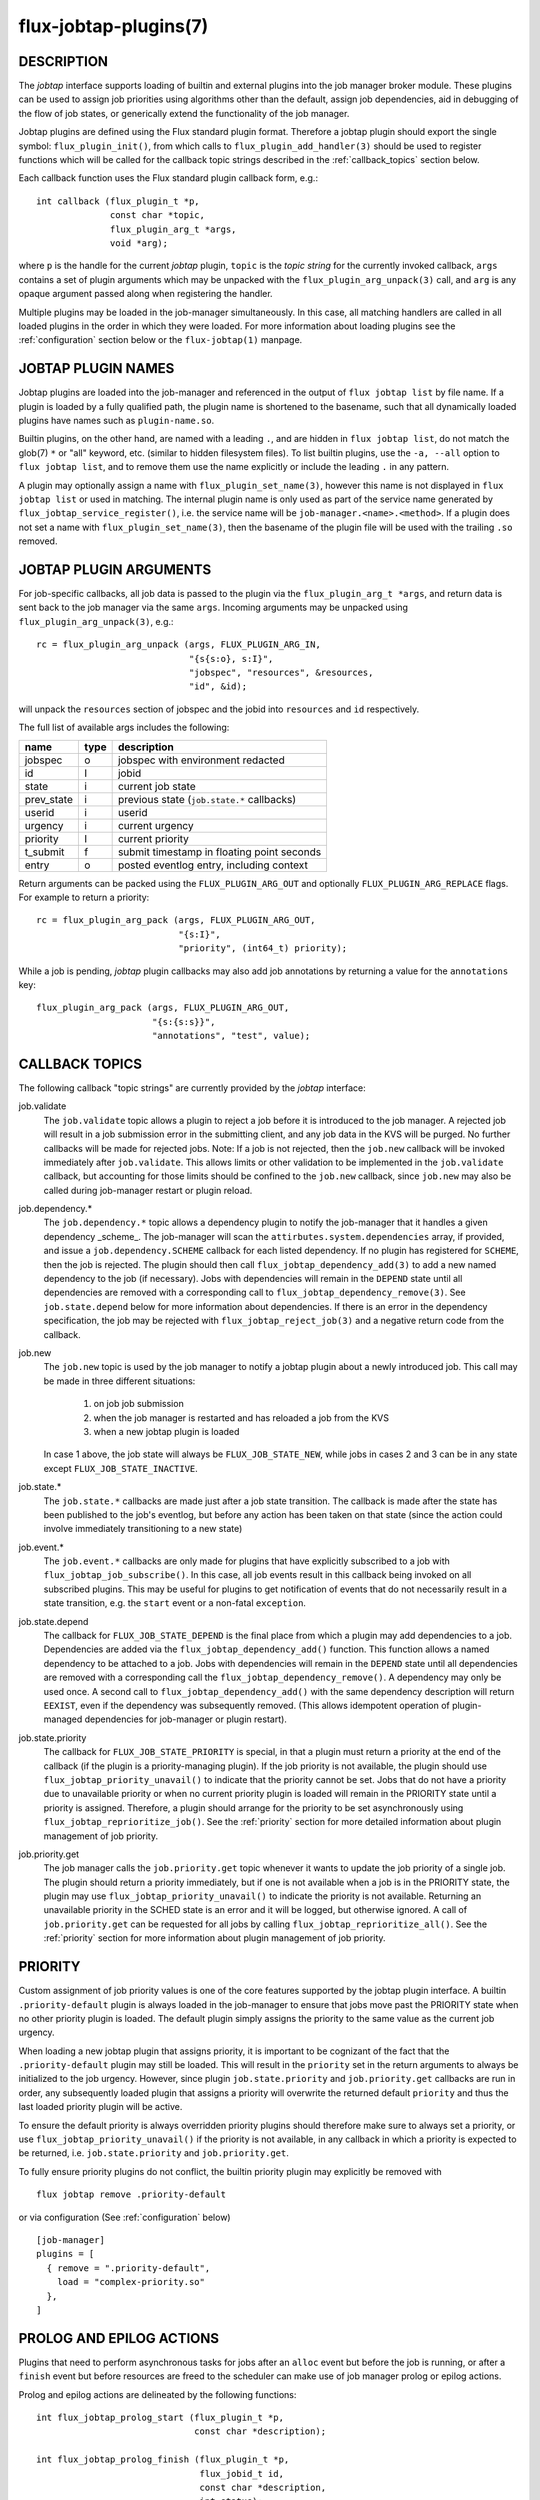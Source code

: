 ======================
flux-jobtap-plugins(7)
======================


DESCRIPTION
===========

The *jobtap* interface supports loading of builtin and external
plugins into the job manager broker module. These plugins can be used
to assign job priorities using algorithms other than the default,
assign job dependencies, aid in debugging of the flow of job states,
or generically extend the functionality of the job manager.

Jobtap plugins are defined using the Flux standard plugin format. Therefore
a jobtap plugin should export the single symbol: ``flux_plugin_init()``,
from which calls to ``flux_plugin_add_handler(3)`` should be used to
register functions which will be called for the callback topic strings
described in the :ref:`callback_topics` section below.

Each callback function uses the Flux standard plugin callback form, e.g.::

   int callback (flux_plugin_t *p,
                 const char *topic,
                 flux_plugin_arg_t *args,
                 void *arg);

where ``p`` is the handle for the current *jobtap* plugin, ``topic`` is
the *topic string* for the currently invoked callback, ``args`` contains
a set of plugin arguments which may be unpacked with the
``flux_plugin_arg_unpack(3)`` call, and ``arg`` is any opaque argument
passed along when registering the handler.

Multiple plugins may be loaded in the job-manager simultaneously. In this
case, all matching handlers are called in all loaded plugins in the order
in which they were loaded. For more information about loading plugins
see the :ref:`configuration` section below or the ``flux-jobtap(1)``
manpage.

JOBTAP PLUGIN NAMES
===================

Jobtap plugins are loaded into the job-manager and referenced in the
output of ``flux jobtap list`` by file name. If a plugin is loaded by
a fully qualified path, the plugin name is shortened to the basename,
such that all dynamically loaded plugins have names such as
``plugin-name.so``.

Builtin plugins, on the other hand, are named with a leading ``.``,
and are hidden in ``flux jobtap list``, do not match the glob(7)
``*`` or "all" keyword, etc. (similar to hidden filesystem files).
To list builtin plugins, use the ``-a, --all`` option to
``flux jobtap list``, and to remove them use the name explicitly or
include the leading ``.`` in any pattern.

A plugin may optionally assign a name with ``flux_plugin_set_name(3)``,
however this name is not displayed in ``flux jobtap list`` or used in
matching. The internal plugin name is only used as part of the service
name generated by ``flux_jobtap_service_register()``, i.e. the service
name will be ``job-manager.<name>.<method>``. If a plugin does not
set a name with ``flux_plugin_set_name(3)``, then the basename of the
plugin file will be used with the trailing ``.so`` removed.

JOBTAP PLUGIN ARGUMENTS
=======================

For job-specific callbacks, all job data is passed to the plugin via
the ``flux_plugin_arg_t *args``, and return data is sent back to the
job manager via the same ``args``. Incoming arguments may be unpacked
using ``flux_plugin_arg_unpack(3)``, e.g.::

   rc = flux_plugin_arg_unpack (args, FLUX_PLUGIN_ARG_IN,
                                "{s{s:o}, s:I}",
                                "jobspec", "resources", &resources,
                                "id", &id);

will unpack the ``resources`` section of jobspec and the jobid into
``resources`` and ``id`` respectively.

The full list of available args includes the following:

========== ==== ==========================================
name       type description
========== ==== ==========================================
jobspec    o    jobspec with environment redacted
id         I    jobid
state      i    current job state
prev_state i    previous state (``job.state.*`` callbacks)
userid     i    userid
urgency    i    current urgency
priority   I    current priority
t_submit   f    submit timestamp in floating point seconds
entry      o    posted eventlog entry, including context
========== ==== ==========================================

Return arguments can be packed using the ``FLUX_PLUGIN_ARG_OUT`` and
optionally ``FLUX_PLUGIN_ARG_REPLACE`` flags. For example to return
a priority::

   rc = flux_plugin_arg_pack (args, FLUX_PLUGIN_ARG_OUT,
                              "{s:I}",
                              "priority", (int64_t) priority);

While a job is pending, *jobtap* plugin callbacks may also add job
annotations by returning a value for the ``annotations`` key::

   flux_plugin_arg_pack (args, FLUX_PLUGIN_ARG_OUT,
                         "{s:{s:s}}",
                         "annotations", "test", value);

.. _callback_topics:

CALLBACK TOPICS
===============

The following callback "topic strings" are currently provided by the
*jobtap* interface:

job.validate
  The ``job.validate`` topic allows a plugin to reject a job before
  it is introduced to the job manager. A rejected job will result in
  a job submission error in the submitting client, and any job data in
  the KVS will be purged. No further callbacks will be made for rejected
  jobs. Note: If a job is not rejected, then the ``job.new`` callback will
  be invoked immediately after ``job.validate``. This allows limits or
  other validation to be implemented in the ``job.validate`` callback,
  but accounting for those limits should be confined to the ``job.new``
  callback, since ``job.new`` may also be called during job-manager
  restart or plugin reload.

job.dependency.*
  The ``job.dependency.*`` topic allows a dependency plugin to notify the
  job-manager that it handles a given dependency _scheme_. The job-manager
  will scan the ``attirbutes.system.dependencies`` array, if provided, and
  issue a ``job.dependency.SCHEME`` callback for each listed dependency.
  If no plugin has registered for ``SCHEME``, then the job is rejected.
  The plugin should then call ``flux_jobtap_dependency_add(3)`` to add
  a new named dependency to the job (if necessary). Jobs with dependencies
  will remain in the ``DEPEND`` state until all dependencies are removed
  with a corresponding call to ``flux_jobtap_dependency_remove(3)``. See
  ``job.state.depend`` below for more information about dependencies.
  If there is an error in the dependency specification, the job may be
  rejected with ``flux_jobtap_reject_job(3)`` and a negative return code 
  from the callback.

job.new
  The ``job.new`` topic is used by the job manager to notify a jobtap plugin
  about a newly introduced job. This call may be made in three different
  situations:

    1. on job job submission
    2. when the job manager is restarted and has reloaded a job from the KVS
    3. when a new jobtap plugin is loaded

  In case 1 above, the job state will always be ``FLUX_JOB_STATE_NEW``, while
  jobs in cases 2 and 3 can be in any state except ``FLUX_JOB_STATE_INACTIVE``.

job.state.*
  The ``job.state.*`` callbacks are made just after a job state transition.
  The callback is made after the state has been published to the job's
  eventlog, but before any action has been taken on that state (since the
  action could involve immediately transitioning to a new state)

job.event.*
  The ``job.event.*`` callbacks are only made for plugins that have explicitly
  subscribed to a job with ``flux_jobtap_job_subscribe()``. In this case,
  all job events result in this callback being invoked on all subscribed
  plugins. This may be useful for plugins to get notification of events
  that do not necessarily result in a state transition, e.g. the ``start``
  event or a non-fatal ``exception``.

job.state.depend
  The callback for ``FLUX_JOB_STATE_DEPEND`` is the final place from which
  a plugin may add dependencies to a job. Dependencies are added via
  the ``flux_jobtap_dependency_add()`` function. This function allows a
  named dependency to be attached to a job. Jobs with dependencies will
  remain in the ``DEPEND`` state until all dependencies are removed with
  a corresponding call the ``flux_jobtap_dependency_remove()``. A dependency
  may only be used once. A second call to ``flux_jobtap_dependency_add()``
  with the same dependency description will return ``EEXIST``, even if
  the dependency was subsequently removed. (This allows idempotent operation
  of plugin-managed dependencies for job-manager or plugin restart).

job.state.priority
  The callback for ``FLUX_JOB_STATE_PRIORITY`` is special, in that a plugin
  must return a priority at the end of the callback (if the plugin is
  a priority-managing plugin). If the job priority is not available, the
  plugin should use ``flux_jobtap_priority_unavail()`` to indicate
  that the priority cannot be set. Jobs that do not have a priority due
  to unavailable priority or when no current priority plugin is loaded will
  remain in the PRIORITY state until a priority is assigned. Therefore,
  a plugin should arrange for the priority to be set asynchronously using 
  ``flux_jobtap_reprioritize_job()``. See the :ref:`priority` section
  for more detailed information about plugin management of job priority.

job.priority.get
  The job manager calls the ``job.priority.get`` topic whenever it wants
  to update the job priority of a single job. The plugin should return a
  priority immediately, but if one is not available when a job is in
  the PRIORITY state, the plugin may use ``flux_jobtap_priority_unavail()``
  to indicate the priority is not available. Returning an unavailable
  priority in the SCHED state is an error and it will be logged, but
  otherwise ignored. A call of ``job.priority.get`` can be requested for
  all jobs by calling ``flux_jobtap_reprioritize_all()``. See the
  :ref:`priority` section for more information about plugin management
  of job priority.

.. _priority:

PRIORITY
========

Custom assignment of job priority values is one of the core
features supported by the jobtap plugin interface. A builtin
``.priority-default`` plugin is always loaded in the job-manager to
ensure that jobs move past the PRIORITY state when no other priority
plugin is loaded. The default plugin simply assigns the priority to
the same value as the current job urgency.

When loading a new jobtap plugin that assigns priority, it is important
to be cognizant of the fact that the ``.priority-default`` plugin may
still be loaded. This will result in the ``priority`` set in the return
arguments to always be initialized to the job urgency. However, since
plugin ``job.state.priority`` and ``job.priority.get`` callbacks are
run in order, any subsequently loaded plugin that assigns a priority
will overwrite the returned default ``priority`` and thus the last
loaded priority plugin will be active.

To ensure the default priority is always overridden priority plugins
should therefore make sure to always set a priority, or use
``flux_jobtap_priority_unavail()`` if the priority is not available,
in any callback in which a priority is expected to be returned, i.e.
``job.state.priority`` and ``job.priority.get``.

To fully ensure priority plugins do not conflict, the builtin priority
plugin may explicitly be removed with

::

    flux jobtap remove .priority-default

or via configuration (See :ref:`configuration` below)

::

   [job-manager]
   plugins = [
     { remove = ".priority-default",
       load = "complex-priority.so"
     },
   ]


.. _perilogs:

PROLOG AND EPILOG ACTIONS
=========================

Plugins that need to perform asynchronous tasks for jobs after an ``alloc``
event but before the job is running, or after a ``finish`` event but before
resources are freed to the scheduler can make use of job manager prolog or
epilog actions.

Prolog and epilog actions are delineated by the following functions:

::

   int flux_jobtap_prolog_start (flux_plugin_t *p,
                                 const char *description);

   int flux_jobtap_prolog_finish (flux_plugin_t *p,
                                  flux_jobid_t id,
                                  const char *description,
                                  int status);

   int flux_jobtap_epilog_start (flux_plugin_t *p,
                                 const char *description);

   int flux_jobtap_epilog_finish (flux_plugin_t *p,
                                  flux_jobid_t id,
                                  const char *description,
                                  int status);

To initiate a prolog action, a plugin should call the function
``flux_jobtap_prolog_start()``. This will block the job from starting
even after resources have been assigned until a corresponding call to
``flux_jobtap_prolog_finish()`` has been called. While the status of the
prolog action is passed to ``flux_jobtap_prolog_finish()`` so it can be
captured in the eventlog, the action itself is responsible for raising
a job exception or taking other action on failure. That is, a non-zero
prolog finish status does not cause any automated behavior on the part of
the job manager. Similarly, the prolog ``description`` is used for
informational purposes only, so that multiple actions in an eventlog
may be differentiated.

Similarly, an epilog action is initiated with ``flux_jobtap_epilog_start()``,
and prevents resources from being released to the scheduler until a
corresponding call to ``flux_jobtap_epilog_finish()``. The same caveats
described for prolog actions regarding description and completion status
of epilog actions apply.

The ``flux_jobtap_prolog_start()`` function may be initiated anytime
before the ``start`` request is made to the execution system, though most
often from the ``job.state.run`` or ``job.event.alloc`` callbacks,
since this is the point at which a job has been allocated resources.
(Note: plugins will only receive the ``job.event.*`` callbacks for
jobs to which they have subscribed with a call to
``flux_jobtap_job_subscribe()``). A prolog action cannot be started
after a job enters the CLEANUP state.

The ``flux_jobtap_epilog_start()`` function may only be called after a
job is in the CLEANUP state, but before the ``free`` request has been
sent to the scheduler, for example from the ``job.state.cleanup``
or ``job.event.finish`` callbacks.

If ``flux_jobtap_prolog_start()``, ``flux_jobtap_prolog_finish()``,
``flux_jobtap_epilog_start()`` or ``flux_jobtap_epilog_finish()`` are
called for a job in an invaid state, these function will return -1 with
``errno`` set to ``EINVAL``.

Multiple prolog or epilog actions can be active at the same time.

.. _configuration:

CONFIGURATION
=============

Job-manager plugin configuration is defined in the ``job-manager.plugins``
section of the Flux TOML configuration file. This section is an array of
plugin directives which include the following keys:

load
  Load a plugin matching the given filename into the job-manager. If the
  path is not absolute, then the first plugin matching the job-manager
  searchpath will be loaded.

conf
  With load only, pass an optional configuration table to the loaded plugin.

remove
  Remove all plugins matching the value. The value may be a glob(7). If
  ``remove`` appears with ``load``, plugin removal is always handled first.
  The special value ``all`` is a synonym for ``*``, but will not error when
  no plugins match.

For example

::

    [job-manager]
    plugins = [
       {
         load = "priority-custom.so",
         conf = {
            job-limit = 100,
            size-limit = 128
         }
       }
    ]

The list of loaded jobtap plugins may also be queried and controlled at
runtime with the ``flux-jobtap(1)`` command


RESOURCES
=========

Github: http://github.com/flux-framework


SEE ALSO
========

flux-jobtap(1)

